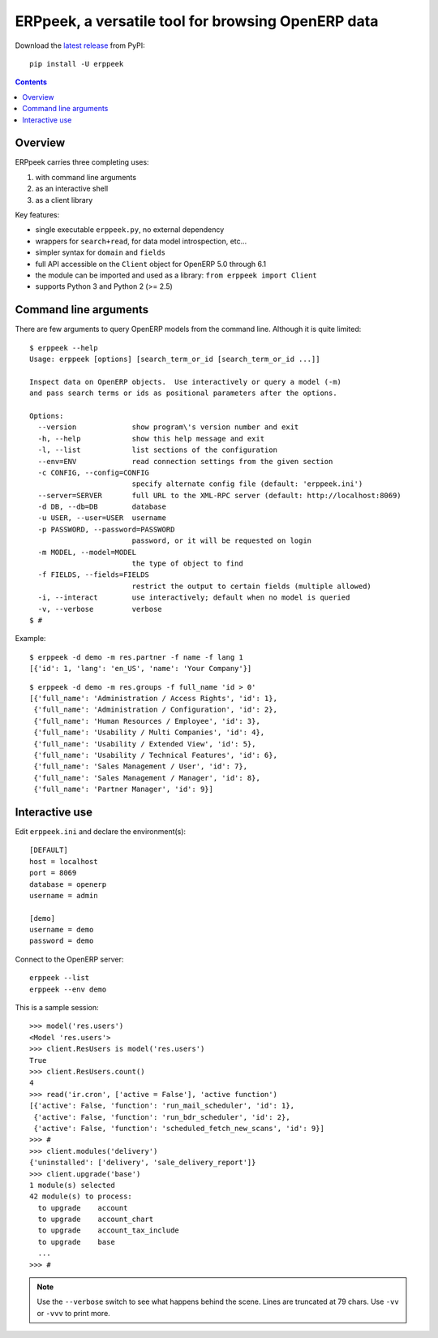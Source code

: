 ===================================================
ERPpeek, a versatile tool for browsing OpenERP data
===================================================

Download the `latest release <http://pypi.python.org/pypi/ERPpeek>`__ from PyPI::

    pip install -U erppeek

.. contents::


Overview
--------

ERPpeek carries three completing uses:

(1) with command line arguments
(2) as an interactive shell
(3) as a client library


Key features:

- single executable ``erppeek.py``, no external dependency
- wrappers for ``search+read``, for data model introspection, etc...
- simpler syntax for ``domain`` and ``fields``
- full API accessible on the ``Client`` object for OpenERP 5.0 through 6.1
- the module can be imported and used as a library: ``from erppeek import Client``
- supports Python 3 and Python 2 (>= 2.5)


.. highlight:: sh

.. _command-line:

Command line arguments
----------------------

There are few arguments to query OpenERP models from the command line.
Although it is quite limited::

    $ erppeek --help
    Usage: erppeek [options] [search_term_or_id [search_term_or_id ...]]

    Inspect data on OpenERP objects.  Use interactively or query a model (-m)
    and pass search terms or ids as positional parameters after the options.

    Options:
      --version             show program\'s version number and exit
      -h, --help            show this help message and exit
      -l, --list            list sections of the configuration
      --env=ENV             read connection settings from the given section
      -c CONFIG, --config=CONFIG
                            specify alternate config file (default: 'erppeek.ini')
      --server=SERVER       full URL to the XML-RPC server (default: http://localhost:8069)
      -d DB, --db=DB        database
      -u USER, --user=USER  username
      -p PASSWORD, --password=PASSWORD
                            password, or it will be requested on login
      -m MODEL, --model=MODEL
                            the type of object to find
      -f FIELDS, --fields=FIELDS
                            restrict the output to certain fields (multiple allowed)
      -i, --interact        use interactively; default when no model is queried
      -v, --verbose         verbose
    $ #


Example::

    $ erppeek -d demo -m res.partner -f name -f lang 1
    [{'id': 1, 'lang': 'en_US', 'name': 'Your Company'}]

::

    $ erppeek -d demo -m res.groups -f full_name 'id > 0'
    [{'full_name': 'Administration / Access Rights', 'id': 1},
     {'full_name': 'Administration / Configuration', 'id': 2},
     {'full_name': 'Human Resources / Employee', 'id': 3},
     {'full_name': 'Usability / Multi Companies', 'id': 4},
     {'full_name': 'Usability / Extended View', 'id': 5},
     {'full_name': 'Usability / Technical Features', 'id': 6},
     {'full_name': 'Sales Management / User', 'id': 7},
     {'full_name': 'Sales Management / Manager', 'id': 8},
     {'full_name': 'Partner Manager', 'id': 9}]



.. highlight:: pycon

.. _interactive-mode:

Interactive use
---------------

Edit ``erppeek.ini`` and declare the environment(s)::

   [DEFAULT]
   host = localhost
   port = 8069
   database = openerp
   username = admin

   [demo]
   username = demo
   password = demo


Connect to the OpenERP server::

    erppeek --list
    erppeek --env demo


This is a sample session::

    >>> model('res.users')
    <Model 'res.users'>
    >>> client.ResUsers is model('res.users')
    True
    >>> client.ResUsers.count()
    4
    >>> read('ir.cron', ['active = False'], 'active function')
    [{'active': False, 'function': 'run_mail_scheduler', 'id': 1},
     {'active': False, 'function': 'run_bdr_scheduler', 'id': 2},
     {'active': False, 'function': 'scheduled_fetch_new_scans', 'id': 9}]
    >>> #
    >>> client.modules('delivery')
    {'uninstalled': ['delivery', 'sale_delivery_report']}
    >>> client.upgrade('base')
    1 module(s) selected
    42 module(s) to process:
      to upgrade    account
      to upgrade    account_chart
      to upgrade    account_tax_include
      to upgrade    base
      ...
    >>> #

.. note::

   Use the ``--verbose`` switch to see what happens behind the scene.
   Lines are truncated at 79 chars.  Use ``-vv`` or ``-vvv`` to print
   more.
